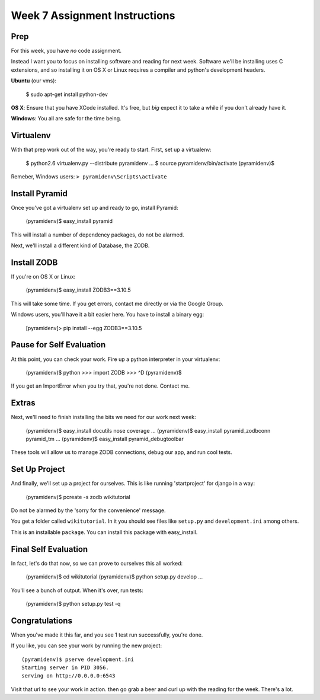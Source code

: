 Week 7 Assignment Instructions
==============================

Prep
----

For this week, you have *no* code assignment. 

Instead I want you to focus on installing software and reading for next week.
Software we'll be installing uses C extensions, and so installing it on OS X
or Linux requires a compiler and python's development headers.

**Ubuntu** (our vms):

    $ sudo apt-get install python-dev

**OS X**: Ensure that you have XCode installed. It's free, but *big* expect it
to take a while if you don't already have it.

**Windows**: You all are safe for the time being.

Virtualenv
----------

With that prep work out of the way, you're ready to start. First, set up a
virtualenv:

    $ python2.6 virtualenv.py --distribute pyramidenv
    ...
    $ source pyramidenv/bin/activate
    (pyramidenv)$ 

Remeber, Windows users: ``> pyramidenv\Scripts\activate``

Install Pyramid
---------------

Once you've got a virtualenv set up and ready to go, install Pyramid:

    (pyramidenv)$ easy_install pyramid

This will install a number of dependency packages, do not be alarmed.

Next, we'll install a different kind of Database, the ZODB.

Install ZODB
------------

If you're on OS X or Linux:

    (pyramidenv)$ easy_install ZODB3==3.10.5

This will take some time. If you get errors, contact me directly or via the
Google Group.

Windows users, you'll have it a bit easier here. You have to install a binary
egg:

    [pyramidenv]> pip install --egg ZODB3==3.10.5

Pause for Self Evaluation
-------------------------

At this point, you can check your work. Fire up a python interpreter in your
virtualenv:

    (pyramidenv)$ python
    >>> import ZODB
    >>> ^D
    (pyramidenv)$

If you get an ImportError when you try that, you're not done.  Contact me.

Extras
------

Next, we'll need to finish installing the bits we need for our work next
week:

    (pyramidenv)$ easy_install docutils nose coverage
    ...
    (pyramidenv)$ easy_install pyramid_zodbconn pyramid_tm
    ...
    (pyramidenv)$ easy_install pyramid_debugtoolbar

These tools will allow us to manage ZODB connections, debug our app, and run
cool tests.

Set Up Project
--------------

And finally, we'll set up a project for ourselves. This is like running
'startproject' for django in a way:

    (pyramidenv)$ pcreate -s zodb wikitutorial

Do not be alarmed by the 'sorry for the convenience' message.

You get a folder called ``wikitutorial``. In it you should see files like
``setup.py`` and ``development.ini`` among others.

This is an installable ``package``. You can install this package with
easy_install.

Final Self Evaluation
---------------------

In fact, let's do that now, so we can prove to ourselves this all worked:

    (pyramidenv)$ cd wikitutorial
    (pyramidenv)$ python setup.py develop
    ...

You'll see a bunch of output.  When it's over, run tests:

    (pyramidenv)$ python setup.py test -q
    
Congratulations
---------------

When you've made it this far, and you see 1 test run successfully, you're
done.

If you like, you can see your work by running the new project::

    (pyramidenv)$ pserve development.ini
    Starting server in PID 3056.
    serving on http://0.0.0.0:6543

Visit that url to see your work in action. then go grab a beer and curl up
with the reading for the week. There's a lot.

